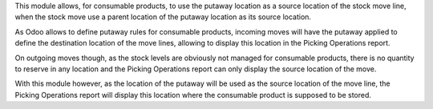 This module allows, for consumable products, to use the putaway location
as a source location of the stock move line, when the stock move
use a parent location of the putaway location as its source location.

As Odoo allows to define putaway rules for consumable products, incoming moves
will have the putaway applied to define the destination location of the
move lines, allowing to display this location in the Picking Operations report.

On outgoing moves though, as the stock levels are obviously not managed for
consumable products, there is no quantity to reserve in any location and the
Picking Operations report can only display the source location of the move.

With this module however, as the location of the putaway will be used as
the source location of the move line, the Picking Operations report will
display this location where the consumable product is supposed to be stored.
